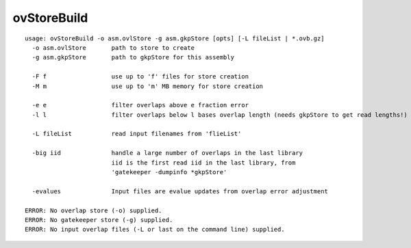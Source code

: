 ovStoreBuild
============

::

  usage: ovStoreBuild -o asm.ovlStore -g asm.gkpStore [opts] [-L fileList | *.ovb.gz]
    -o asm.ovlStore       path to store to create
    -g asm.gkpStore       path to gkpStore for this assembly
  
    -F f                  use up to 'f' files for store creation
    -M m                  use up to 'm' MB memory for store creation
  
    -e e                  filter overlaps above e fraction error
    -l l                  filter overlaps below l bases overlap length (needs gkpStore to get read lengths!)
  
    -L fileList           read input filenames from 'flieList'
  
    -big iid              handle a large number of overlaps in the last library
                          iid is the first read iid in the last library, from
                          'gatekeeper -dumpinfo *gkpStore'
  
    -evalues              Input files are evalue updates from overlap error adjustment
  
  ERROR: No overlap store (-o) supplied.
  ERROR: No gatekeeper store (-g) supplied.
  ERROR: No input overlap files (-L or last on the command line) supplied.
